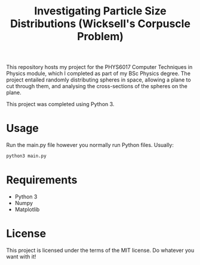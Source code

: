 #+TITLE: Investigating Particle Size Distributions (Wicksell's Corpuscle Problem)

This repository hosts my project for the PHYS6017 Computer Techniques in Physics
module, which I completed as part of my BSc Physics degree. The project
entailed randomly distributing spheres in space, allowing a plane to cut through
them, and analysing the cross-sections of the spheres on the plane. 

This project was completed using Python 3.

* Usage
Run the main.py file however you normally run Python files. Usually:
#+begin_src bash
python3 main.py
#+end_src

* Requirements
- Python 3
- Numpy
- Matplotlib

* License
This project is licensed under the terms of the MIT license. Do whatever you want with it!
